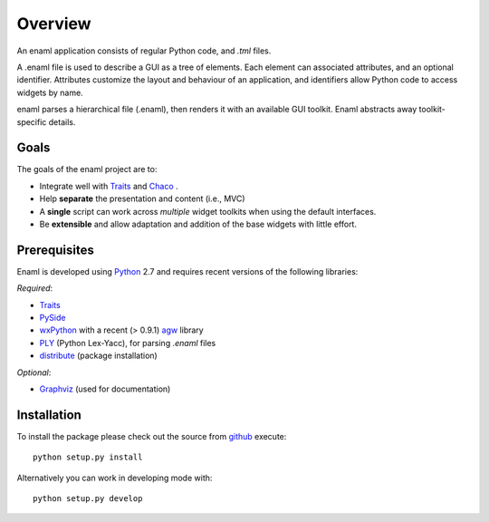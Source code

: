 Overview
========
An enaml application consists of regular Python code, and *.tml* files.

A .enaml file is used to describe a GUI as a tree of elements. Each element
can associated attributes, and an optional identifier. Attributes
customize the layout and behaviour of an application, and identifiers allow
Python code to access widgets by name.

enaml parses a hierarchical file (.enaml), then renders it with an
available GUI toolkit. Enaml abstracts away toolkit-specific details.


Goals
^^^^^

The goals of the enaml project are to:

- Integrate well with `Traits <https://github.com/enthought/traits>`_ and
  `Chaco <http://code.enthought.com/chaco/>`_ .
- Help **separate** the presentation and content (i.e., MVC)
- A **single** script can work across *multiple* widget toolkits when
  using the default interfaces.
- Be **extensible** and allow adaptation and addition of the base widgets
  with little effort.

Prerequisites
^^^^^^^^^^^^^

Enaml is developed using `Python <http://python.org/>`_ 2.7 and requires
recent versions of the following libraries:

*Required*:

- `Traits <https://github.com/enthought/traits>`_
- `PySide <http://www.pyside.org/>`_
- `wxPython <http://www.wxpython.org/>`_ with a recent (> 0.9.1)
  `agw <http://xoomer.virgilio.it/infinity77/AGW_Docs/index.html>`_
  library
- `PLY <http://www.dabeaz.com/ply/>`_ (Python Lex-Yacc),
  for parsing *.enaml* files
- `distribute <http://pypi.python.org/pypi/distribute>`_ (package
  installation)

*Optional*:

- `Graphviz <http://www.graphviz.org/>`_ (used for documentation)


Installation
^^^^^^^^^^^^

To install the package please check out the source from
`github <https://github.com/enthought/enaml>`_ execute::

    python setup.py install

Alternatively you can work in developing mode with::

    python setup.py develop
